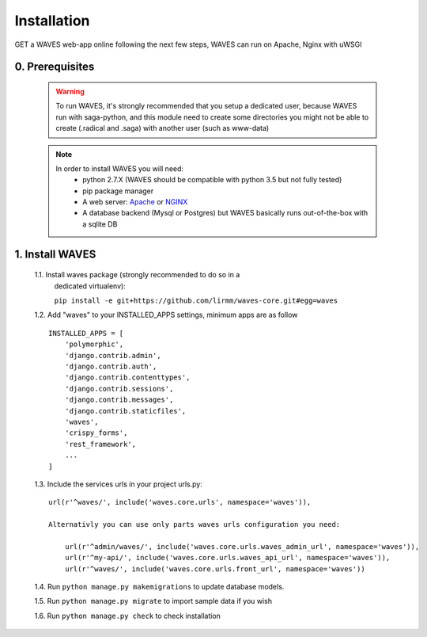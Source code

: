 Installation
============

GET a WAVES web-app online following the next few steps, WAVES can run on Apache, Nginx with uWSGI


0. Prerequisites
----------------
    .. WARNING::
        To run WAVES, it's strongly recommended that you setup a dedicated user, because WAVES run with
        saga-python, and this module need to create some directories you might not be able to create (.radical and .saga)
        with another user (such as www-data)

    .. note::
        In order to install WAVES you will need:
            - python 2.7.X (WAVES should be compatible with python 3.5 but not fully tested)
            - pip package manager
            - A web server: `Apache <https://httpd.apache.org/>`_ or `NGINX <https://nginx.org/>`_
            - A database backend (Mysql or Postgres) but WAVES basically runs out-of-the-box with a sqlite DB

1. Install WAVES
----------------

    1.1. Install waves package (strongly recommended to do so in a
       dedicated virtualenv):

       ``pip install -e git+https://github.com/lirmm/waves-core.git#egg=waves``

    1.2. Add "waves" to your INSTALLED_APPS settings, minimum apps are as follow ::

        INSTALLED_APPS = [
            'polymorphic',
            'django.contrib.admin',
            'django.contrib.auth',
            'django.contrib.contenttypes',
            'django.contrib.sessions',
            'django.contrib.messages',
            'django.contrib.staticfiles',
            'waves',
            'crispy_forms',
            'rest_framework',
            ...
        ]

    1.3. Include the services urls in your project urls.py::

            url(r'^waves/', include('waves.core.urls', namespace='waves')),

            Alternativly you can use only parts waves urls configuration you need:

                url(r'^admin/waves/', include('waves.core.urls.waves_admin_url', namespace='waves')),
                url(r'^my-api/', include('waves.core.urls.waves_api_url', namespace='waves')),
                url(r'^waves/', include('waves.core.urls.front_url', namespace='waves'))

    1.4. Run ``python manage.py makemigrations`` to update database models.

    1.5. Run ``python manage.py migrate`` to import sample data if you wish

    1.6. Run ``python manage.py check`` to check installation
